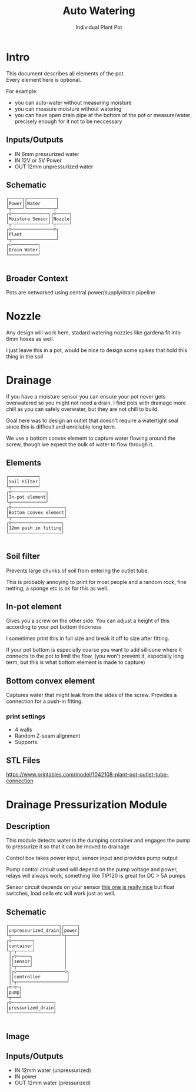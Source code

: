 #+OPTIONS: \n:t
#+TITLE: Auto Watering
#+SUBTITLE: Individual Plant Pot
#+CREATED: [2024-12-02 Mon]
#+MODIFIED: [2024-12-20 Fri]

* Intro

This document describes all elements of the pot.
Every element here is optional.

For example:
- you can auto-water without measuring moisture
- you can measure moisture without watering
- you can have open drain pipe at the bottom of the pot or measure/water precisely enough for it not to be neccessary

** Inputs/Outputs

- IN 6mm pressurized water
- IN 12V or 5V Power
- OUT 12mm unpressurized water

** Schematic

#+BEGIN_SRC diagon :mode GraphDAG :exports results
Power -> Moisture Sensor
Water -> Nozzle
Nozzle -> Plant
Moisture Sensor -> Plant
Plant -> Drain Water
#+END_SRC

#+RESULTS:
#+begin_example
┌─────┐┌───────────┐     
│Power││Water      │     
└┬────┘└──────────┬┘     
┌▽──────────────┐┌▽─────┐
│Moisture Sensor││Nozzle│
└┬──────────────┘└┬─────┘
┌▽────────────────▽┐     
│Plant             │     
└┬─────────────────┘     
┌▽──────────┐            
│Drain Water│            
└───────────┘            

#+end_example

** Broader Context

Pots are networked using central power/supply/drain pipeline

#+begin_src dot :file img/schematic_overview.svg :cmdline -Kdot -Tsvg  :results file graphics :exports results 
digraph {
    rankdir=LR;
    bgcolor=transparent;
    node [shape=box fontname=monospace fontcolor=white color="#ffffffff" style="solid" margin=0.2 penwidth=2]
    edge [color="#7777ffff" fillcolor="transparent" style="solid" penwidth=1]
    nodesep=0.5;
    ranksep=0.5;

    PumpOrValve -> CorePipe
    CorePipe -> Valve1, Valve2, Valve3

    Valve1 -> Plant1
    Valve2 -> Plant2
    Valve3 -> Plant3

    edge [color="#ffffffff" fillcolor="transparent" style="dashed"]

    Controller1 -> Valve1
    Controller2 -> Valve2
    Controller3 -> Valve3

    Controller1 -> Sensor1 -> Plant1
    Controller2 -> Sensor2 -> Plant2
    Controller3 -> Sensor3 -> Plant3
}
#+end_src

#+RESULTS:
[[file:img/schematic_overview.svg]]


* Nozzle

Any design will work here, stadard watering nozzles like gardena fit into 6mm hoses as well.

[[./img/schematic-nozzle.png]]

I just leave this in a pot, would be nice to design some spikes that hold this thing in the soil

* Drainage
If you have a moisture sensor you can ensure your pot never gets overwatered so you might not need a drain. I find pots with drainage more chill as you can safely overwater, but they are not chill to build.

Goal here was to design an outlet that doesn't require a watertight seal since this is difficult and unreliable long term.

[[./img/watering3.jpeg]]

We use a bottom convex element to capture water flowing around the screw, though we expect the bulk of water to flow through it.

[[./img/schematic-pot-drain.png]]


** Elements
#+BEGIN_SRC diagon :mode GraphDAG :exports results
Soil Filter -> In-pot element
In-pot element -> Bottom convex element
Bottom convex element -> 12mm push in fitting
#+END_SRC

#+RESULTS:
#+begin_example
┌───────────┐          
│Soil Filter│          
└┬──────────┘          
┌▽─────────────┐       
│In-pot element│       
└┬─────────────┘       
┌▽────────────────────┐
│Bottom convex element│
└┬────────────────────┘
┌▽───────────────────┐ 
│12mm push in fitting│ 
└────────────────────┘ 

#+end_example


** Soil filter
Prevents large chunks of soil from entering the outlet tube.

This is probably annoying to print for most people and a random rock, fine netting, a sponge etc is ok for this as well.

** In-pot element
Gives you a screw on the other side. You can adjust a height of this according to your pot bottom thickness

I sometimes print this in full size and break it off to size after fitting.

If your pot bottom is especially coarse you want to add sillicone where it connects to the pot to limit the flow, (you won't prevent it, especially long term, but this is what bottom element is made to capture)

** Bottom convex element
Captures water that might leak from the sides of the screw. Provides a connection for a push-in fitting.

*** print settings

- 4 walls
- Random Z-seam alignment
- Supports.


** STL Files
https://www.printables.com/model/1042108-plant-pot-outlet-tube-connection

* Drainage Pressurization Module

** Description
This module detects water in the dumping container and engages the pump to pressurize it so that it can be moved to drainage

Control box takes power input, sensor input and provides pump output

Pump control circuit used will depend on the pump voltage and power, relays will always work, something like TIP120 is great for DC > 5A pumps

Sensor circuit depends on your sensor [[https://www.dfrobot.com/product-1493.html][this one is really nice]] but float switches, load cells etc will work just as well.

** Schematic

#+BEGIN_SRC diagon :mode GraphDAG :exports results
unpressurized_drain -> container -> pump -> pressurized_drain
sensor -> controller -> pump
power -> controller
container -> sensor
#+END_SRC

#+RESULTS:
#+begin_example
┌───────────────────┐┌─────┐
│unpressurized_drain││power│
└┬──────────────────┘└┬────┘
┌▽────────┐           │     
│container│           │     
└┬─┬──────┘           │     
 │┌▽─────┐            │     
 ││sensor│            │     
 │└┬─────┘            │     
 │┌▽──────────────────▽┐    
 ││controller          │    
 │└┬───────────────────┘    
┌▽─▽─┐                      
│pump│                      
└┬───┘                      
┌▽────────────────┐         
│pressurized_drain│         
└─────────────────┘         

#+end_example


#+BEGIN_SRC diagon :mode GraphDAG :exports none
pot_drain -> container -> pump -> main_drain
container -> sensor
controller -> sensor
controller -> pump
#+END_SRC
#+RESULTS:
#+begin_example
┌─────────┐┌──────────┐
│pot_drain││controller│
└┬────────┘└┬┬────────┘
┌▽────────┐ ││         
│container│ ││         
└───┬────┬┘ ││         
    │    │ ┌│┘         
   ┌│────│─│┘          
┌──▽▽┐┌──▽─▽─┐         
│pump││sensor│         
└┬───┘└──────┘         
┌▽─────────┐           
│main_drain│           
└──────────┘           

#+end_example



** Image
[[./img/pump.jpeg]]


** Inputs/Outputs

- IN 12mm water (unpressurized)
- IN power
- OUT 12mm water (pressurized)
